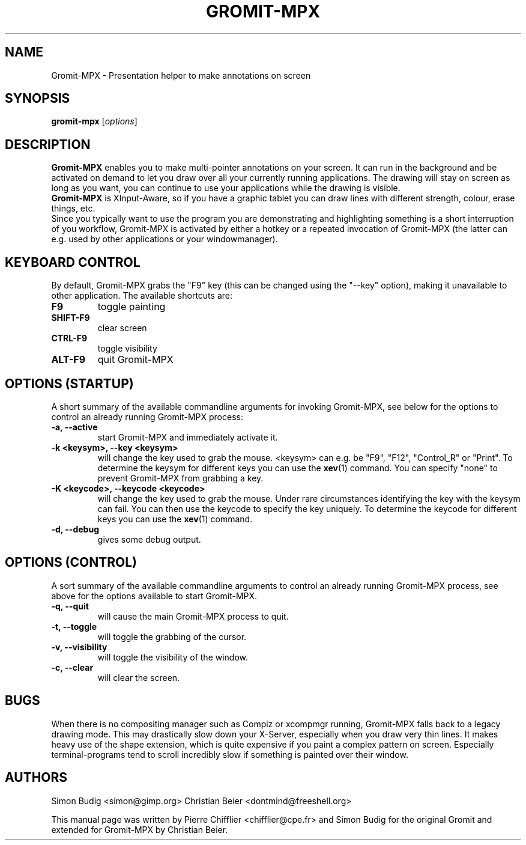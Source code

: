 .\"                                      Hey, vim: ft=nroff
.TH GROMIT-MPX 1 "February 10, 2011"
.\" Please adjust this date whenever revising the manpage.
.\"
.\" Some roff macros, for reference:
.\" .nh        disable hyphenation
.\" .hy        enable hyphenation
.\" .ad l      left justify
.\" .ad b      justify to both left and right margins
.\" .nf        disable filling
.\" .fi        enable filling
.\" .br        insert line break
.\" .sp <n>    insert n+1 empty lines
.\" for manpage-specific macros, see man(7)
.SH NAME
Gromit-MPX \- Presentation helper to make annotations on screen
.SH SYNOPSIS
.B gromit\-mpx
.RI [ options ]
.br
.SH DESCRIPTION
\fBGromit-MPX\fP enables you to make multi-pointer annotations on your screen. It can run in
the background and be activated on demand to let you draw over all your
currently running applications. The drawing will stay on screen as long as you
want, you can continue to use your applications while the drawing is visible.
.br
\fBGromit-MPX\fP is XInput-Aware, so if you have a graphic tablet you can
draw lines with different strength, colour, erase things, etc.
.br
Since you typically want to use the program you are demonstrating and
highlighting something is a short interruption of you workflow,
Gromit-MPX is activated by either a hotkey or a repeated invocation of Gromit-MPX
(the latter can e.g. used by other applications or your windowmanager).
.br
.SH KEYBOARD CONTROL
By default, Gromit-MPX grabs the "F9" key (this can be changed using the
"\-\-key" option), making it unavailable to other application. The
available shortcuts are:
.TP
.B F9
toggle painting
.TP
.B SHIFT-F9
clear screen
.TP
.B CTRL-F9
toggle visibility
.TP
.B ALT-F9
quit Gromit-MPX
.PP
.SH OPTIONS (STARTUP)
A short summary of the available commandline arguments for invoking Gromit-MPX, see
below for the options to control an already running Gromit-MPX process:
.TP
.B \-a, \-\-active
start Gromit-MPX and immediately activate it.
.TP
.B \-k <keysym>, \-\-key <keysym>
will change the key used to grab the mouse. <keysym> can e.g. be
"F9", "F12", "Control_R" or "Print". To determine the keysym for
different keys you can use the \fBxev\fP(1) command. You can specify "none"
to prevent Gromit-MPX from grabbing a key.
.TP
.B \-K <keycode>, \-\-keycode <keycode>
will change the key used to grab the mouse. Under rare circumstances
identifying the key with the keysym can fail. You can then use the keycode
to specify the key uniquely. To determine the keycode for different keys you
can use the \fBxev\fP(1) command.
.TP
.B \-d, \-\-debug
gives some debug output.
.SH OPTIONS (CONTROL)
A sort summary of the available commandline arguments to control an already
running Gromit-MPX process, see above for the options available to start Gromit-MPX.
.TP
.B \-q, \-\-quit
will cause the main Gromit-MPX process to quit.
.TP
.B \-t, \-\-toggle
will toggle the grabbing of the cursor.
.TP
.B \-v, \-\-visibility
will toggle the visibility of the window.
.TP
.B \-c, \-\-clear
will clear the screen.
.SH BUGS
When there is no compositing manager such as Compiz or xcompmgr
running, Gromit-MPX falls back to a legacy drawing mode. This may
drastically slow down your X-Server, especially when you draw very
thin lines. It makes heavy use of the shape extension, which is
quite expensive if you paint a complex pattern on screen. Especially
terminal-programs tend to scroll incredibly slow if something is
painted over their window.
.SH AUTHORS
Simon Budig <simon@gimp.org>
Christian Beier <dontmind@freeshell.org>
.PP
This manual page was written by Pierre Chifflier <chifflier@cpe.fr> and
Simon Budig for the original Gromit and extended for Gromit-MPX by
Christian Beier.
